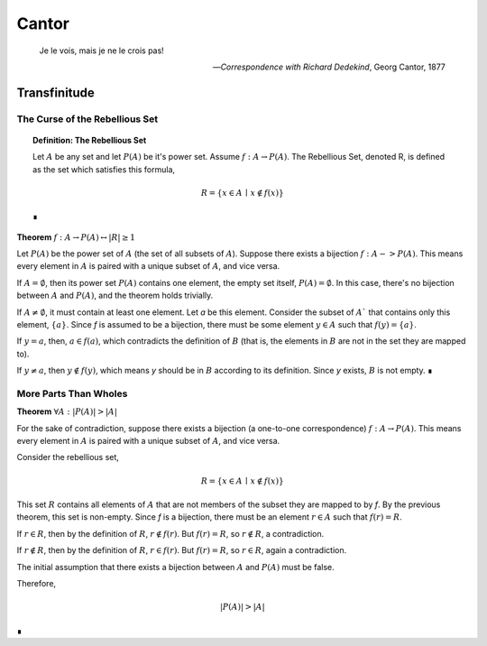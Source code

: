 .. _cantor:

Cantor
======

    Je le vois, mais je ne le crois pas!

    -- *Correspondence with Richard Dedekind*, Georg Cantor, 1877

.. _transfinitude: 

Transfinitude
-------------

.. _rebellious-set:

The Curse of the Rebellious Set
^^^^^^^^^^^^^^^^^^^^^^^^^^^^^^^

.. _definition_rebellious_set:

.. topic:: Definition: The Rebellious Set 

    Let :math:`A` be any set and let :math:`P(A)` be it's power set. Assume :math:`f: A \to P(A)`. The Rebellious Set, denoted R, is defined as the set which satisfies this formula,

    .. math::

        R = \{ x \in A \, \mid \, x \notin f(x) \}

    ∎

.. _rebellious-set-theorem:

**Theorem** :math:`f: A \to P(A) \leftrightarrow \lvert R \rvert \geq 1`

Let :math:`P(A)` be the power set of :math:`A` (the set of all subsets of :math:`A`). Suppose there exists a bijection :math:`f: A -> P(A)`. This means every element in :math:`A` is paired with a unique subset of :math:`A`, and vice versa.

If :math:`A = \emptyset`, then its power set :math:`P(A)` contains one element, the empty set itself, :math:`P(A) = {∅}`. In this case, there's no bijection between :math:`A` and :math:`P(A)`, and the theorem holds trivially.

If :math:`A \neq \emptyset`, it must contain at least one element. Let *a* be this element. Consider the subset of :math:`A`` that contains only this element, :math:`\{a\}`. Since *f* is assumed to be a bijection, there must be some element :math:`y \in A` such that :math:`f(y) = \{a\}`.

If :math:`y = a`, then, :math:`a \in f(a)`, which contradicts the definition of :math:`B` (that is, the elements in :math:`B` are not in the set they are mapped to).

If :math:`y \neq a`, then :math:`y \notin f(y)`, which means *y* should be in :math:`B` according to its definition. Since *y* exists, :math:`B` is not empty. ∎

.. _more-parts-than-wholes:

More Parts Than Wholes
^^^^^^^^^^^^^^^^^^^^^^

.. _part-whole-theorem:

**Theorem** :math:`\forall A: \lvert P(A) \rvert > \lvert A \rvert`

For the sake of contradiction, suppose there exists a bijection (a one-to-one correspondence)  :math:`f: A \to P(A)`. This means every element in :math:`A` is paired with a unique subset of :math:`A`, and vice versa.

Consider the rebellious set, 

.. math::
    
    R = \{ x \in A \, \mid \, x \notin f(x) \} 

This set :math:`R` contains all elements of :math:`A` that are not members of the subset they are mapped to by *f*. By the previous theorem, this set is non-empty. Since *f* is a bijection, there must be an element :math:`r \in A` such that :math:`f(r) = R`.

If :math:`r \in R`, then by the definition of :math:`R`, :math:`r ∉ f(r)`. But :math:`f(r) = R`, so :math:`r \notin R`, a contradiction.

If :math:`r \notin R`, then by the definition of :math:`R`, :math:`r ∈ f(r)`. But :math:`f(r) = R`, so :math:`r \in R`, again a contradiction.

The initial assumption that there exists a bijection between :math:`A` and :math:`P(A)` must be false. 

Therefore, 

.. math::

    \lvert P(A) \rvert > \lvert A \rvert

∎